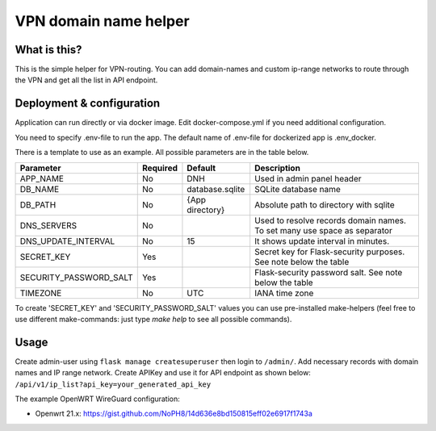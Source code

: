 ====
VPN domain name helper
====

.. image:: https://codecov.io/gh/NoPH8/dnh/branch/master/graph/badge.svg?token=C8GfOv84Bu
 :target: https://codecov.io/gh/NoPH8/dnh

What is this?
--------
This is the simple helper for VPN-routing.
You can add domain-names and custom ip-range networks to route through the VPN and
get all the list in API endpoint.

Deployment & configuration
--------
Application can run directly or via docker image.
Edit docker-compose.yml if you need additional configuration.

You need to specify .env-file to run the app.
The default name of .env-file for dockerized app is .env_docker.

There is a template to use as an example.
All possible parameters are in the table below.

+------------------------+----------+-----------------+-----------------------------------------+
|  Parameter             | Required | Default         |         Description                     |
+========================+==========+=================+=========================================+
| APP_NAME               | No       | DNH             | Used in admin panel header              |
+------------------------+----------+-----------------+-----------------------------------------+
| DB_NAME                | No       | database.sqlite | SQLite database name                    |
+------------------------+----------+-----------------+-----------------------------------------+
| DB_PATH                | No       | {App directory} | Absolute path to directory with sqlite  |
+------------------------+----------+-----------------+-----------------------------------------+
| DNS_SERVERS            | No       |                 | Used to resolve records domain names.   |
|                        |          |                 | To set many use space as separator      |
+------------------------+----------+-----------------+-----------------------------------------+
| DNS_UPDATE_INTERVAL    | No       | 15              | It shows update interval in minutes.    |
+------------------------+----------+-----------------+-----------------------------------------+
| SECRET_KEY             | Yes      |                 | Secret key for Flask-security purposes. |
|                        |          |                 | See note below the table                |
+------------------------+----------+-----------------+-----------------------------------------+
| SECURITY_PASSWORD_SALT | Yes      |                 | Flask-security password salt.           |
|                        |          |                 | See note below the table                |
+------------------------+----------+-----------------+-----------------------------------------+
| TIMEZONE               | No       | UTC             | IANA time zone                          |
+------------------------+----------+-----------------+-----------------------------------------+

To create 'SECRET_KEY' and 'SECURITY_PASSWORD_SALT' values you can use pre-installed make-helpers
(feel free to use different make-commands: just type `make help` to see all possible commands).

Usage
--------

Create admin-user using ``flask manage createsuperuser`` then login to ``/admin/``.
Add necessary records with domain names and IP range network.
Create APIKey and use it for API endpoint as shown below:
``/api/v1/ip_list?api_key=your_generated_api_key``

The example OpenWRT WireGuard configuration:

- Openwrt 21.x: https://gist.github.com/NoPH8/14d636e8bd150815eff02e6917f1743a
